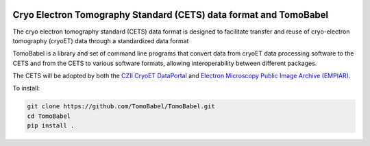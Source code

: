 .. image:: docs/source/tblogo.png
  :width: 350
  :alt: TomoBabel logo
  :align: center

==================================================================
Cryo Electron Tomography Standard (CETS) data format and TomoBabel
==================================================================

The cryo electron tomography standard (CETS) data format is designed to facilitate
transfer and reuse of cryo-electron tomography (cryoET) data through a standardized data
format

TomoBabel is a library and set of command line programs that convert data from cryoET
data processing software to the CETS and from the CETS to various software formats,
allowing interoperability between different packages.

The CETS will be adopted by both the `CZII CryoET DataPortal <https://cryoetdataportal.czscience.com/>`_
and `Electron Microscopy Public Image Archive (EMPIAR) <https://www.ebi.ac.uk/empiar/>`_.

To install:

.. code-block::

 git clone https://github.com/TomoBabel/TomoBabel.git
 cd TomoBabel
 pip install .
